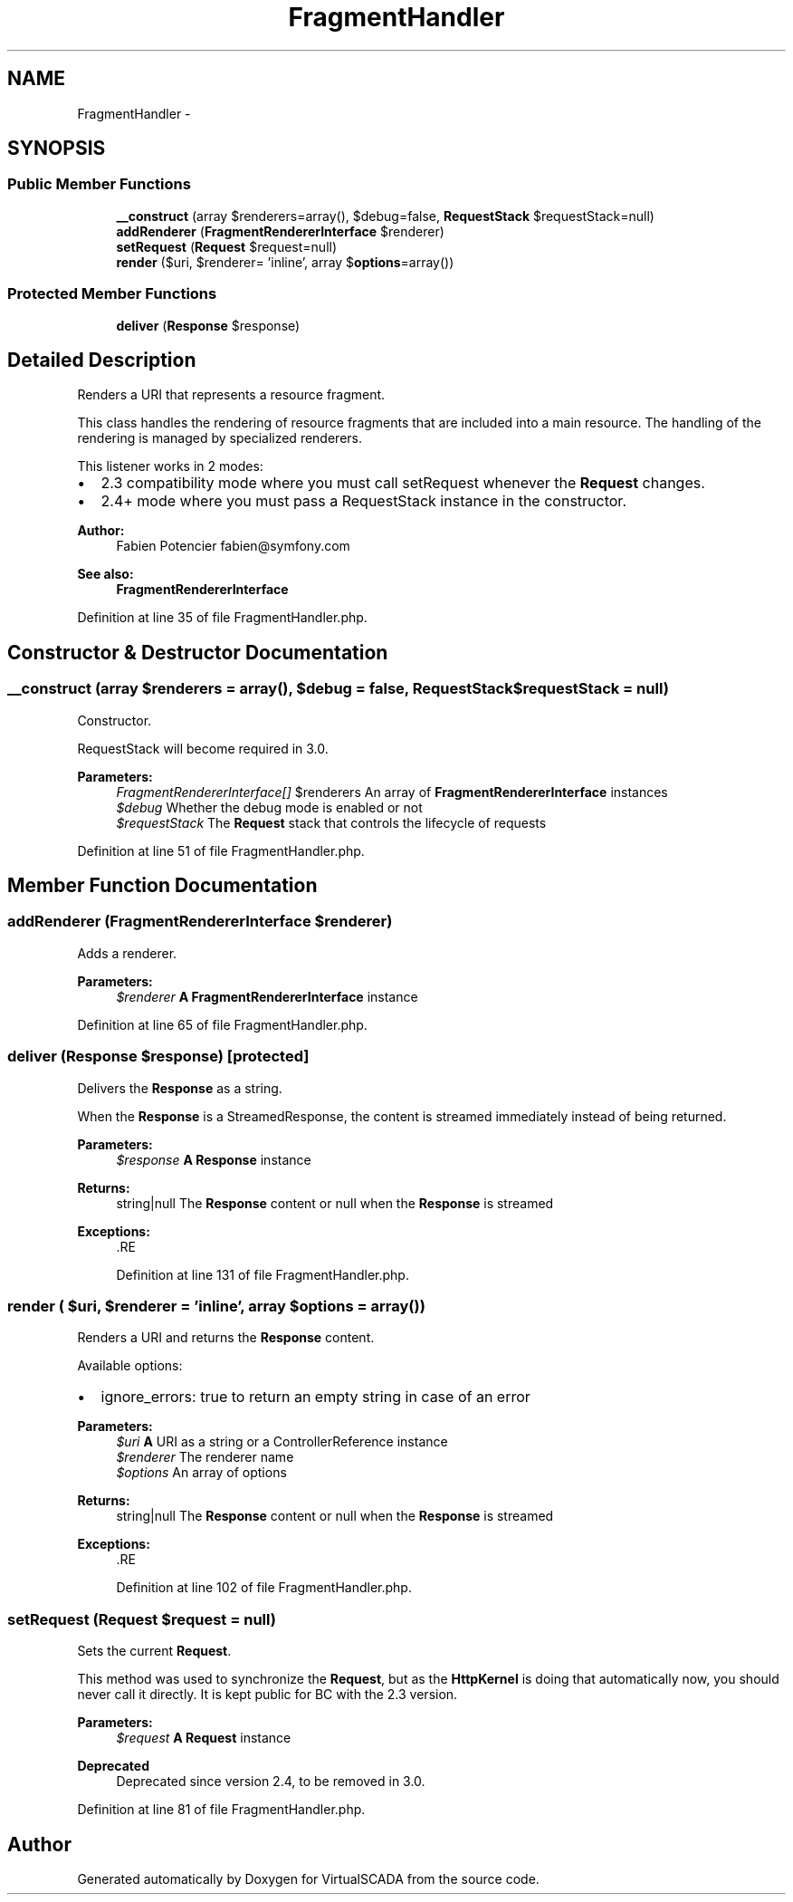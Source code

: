 .TH "FragmentHandler" 3 "Tue Apr 14 2015" "Version 1.0" "VirtualSCADA" \" -*- nroff -*-
.ad l
.nh
.SH NAME
FragmentHandler \- 
.SH SYNOPSIS
.br
.PP
.SS "Public Member Functions"

.in +1c
.ti -1c
.RI "\fB__construct\fP (array $renderers=array(), $debug=false, \fBRequestStack\fP $requestStack=null)"
.br
.ti -1c
.RI "\fBaddRenderer\fP (\fBFragmentRendererInterface\fP $renderer)"
.br
.ti -1c
.RI "\fBsetRequest\fP (\fBRequest\fP $request=null)"
.br
.ti -1c
.RI "\fBrender\fP ($uri, $renderer= 'inline', array $\fBoptions\fP=array())"
.br
.in -1c
.SS "Protected Member Functions"

.in +1c
.ti -1c
.RI "\fBdeliver\fP (\fBResponse\fP $response)"
.br
.in -1c
.SH "Detailed Description"
.PP 
Renders a URI that represents a resource fragment\&.
.PP
This class handles the rendering of resource fragments that are included into a main resource\&. The handling of the rendering is managed by specialized renderers\&.
.PP
This listener works in 2 modes:
.PP
.IP "\(bu" 2
2\&.3 compatibility mode where you must call setRequest whenever the \fBRequest\fP changes\&.
.IP "\(bu" 2
2\&.4+ mode where you must pass a RequestStack instance in the constructor\&.
.PP
.PP
\fBAuthor:\fP
.RS 4
Fabien Potencier fabien@symfony.com
.RE
.PP
\fBSee also:\fP
.RS 4
\fBFragmentRendererInterface\fP 
.RE
.PP

.PP
Definition at line 35 of file FragmentHandler\&.php\&.
.SH "Constructor & Destructor Documentation"
.PP 
.SS "__construct (array $renderers = \fCarray()\fP,  $debug = \fCfalse\fP, \fBRequestStack\fP $requestStack = \fCnull\fP)"
Constructor\&.
.PP
RequestStack will become required in 3\&.0\&.
.PP
\fBParameters:\fP
.RS 4
\fIFragmentRendererInterface[]\fP $renderers An array of \fBFragmentRendererInterface\fP instances 
.br
\fI$debug\fP Whether the debug mode is enabled or not 
.br
\fI$requestStack\fP The \fBRequest\fP stack that controls the lifecycle of requests 
.RE
.PP

.PP
Definition at line 51 of file FragmentHandler\&.php\&.
.SH "Member Function Documentation"
.PP 
.SS "addRenderer (\fBFragmentRendererInterface\fP $renderer)"
Adds a renderer\&.
.PP
\fBParameters:\fP
.RS 4
\fI$renderer\fP \fBA\fP \fBFragmentRendererInterface\fP instance 
.RE
.PP

.PP
Definition at line 65 of file FragmentHandler\&.php\&.
.SS "deliver (\fBResponse\fP $response)\fC [protected]\fP"
Delivers the \fBResponse\fP as a string\&.
.PP
When the \fBResponse\fP is a StreamedResponse, the content is streamed immediately instead of being returned\&.
.PP
\fBParameters:\fP
.RS 4
\fI$response\fP \fBA\fP \fBResponse\fP instance
.RE
.PP
\fBReturns:\fP
.RS 4
string|null The \fBResponse\fP content or null when the \fBResponse\fP is streamed
.RE
.PP
\fBExceptions:\fP
.RS 4
\fI\fP .RE
.PP

.PP
Definition at line 131 of file FragmentHandler\&.php\&.
.SS "render ( $uri,  $renderer = \fC'inline'\fP, array $options = \fCarray()\fP)"
Renders a URI and returns the \fBResponse\fP content\&.
.PP
Available options:
.PP
.IP "\(bu" 2
ignore_errors: true to return an empty string in case of an error
.PP
.PP
\fBParameters:\fP
.RS 4
\fI$uri\fP \fBA\fP URI as a string or a ControllerReference instance 
.br
\fI$renderer\fP The renderer name 
.br
\fI$options\fP An array of options
.RE
.PP
\fBReturns:\fP
.RS 4
string|null The \fBResponse\fP content or null when the \fBResponse\fP is streamed
.RE
.PP
\fBExceptions:\fP
.RS 4
\fI\fP .RE
.PP

.PP
Definition at line 102 of file FragmentHandler\&.php\&.
.SS "setRequest (\fBRequest\fP $request = \fCnull\fP)"
Sets the current \fBRequest\fP\&.
.PP
This method was used to synchronize the \fBRequest\fP, but as the \fBHttpKernel\fP is doing that automatically now, you should never call it directly\&. It is kept public for BC with the 2\&.3 version\&.
.PP
\fBParameters:\fP
.RS 4
\fI$request\fP \fBA\fP \fBRequest\fP instance
.RE
.PP
\fBDeprecated\fP
.RS 4
Deprecated since version 2\&.4, to be removed in 3\&.0\&. 
.RE
.PP

.PP
Definition at line 81 of file FragmentHandler\&.php\&.

.SH "Author"
.PP 
Generated automatically by Doxygen for VirtualSCADA from the source code\&.
